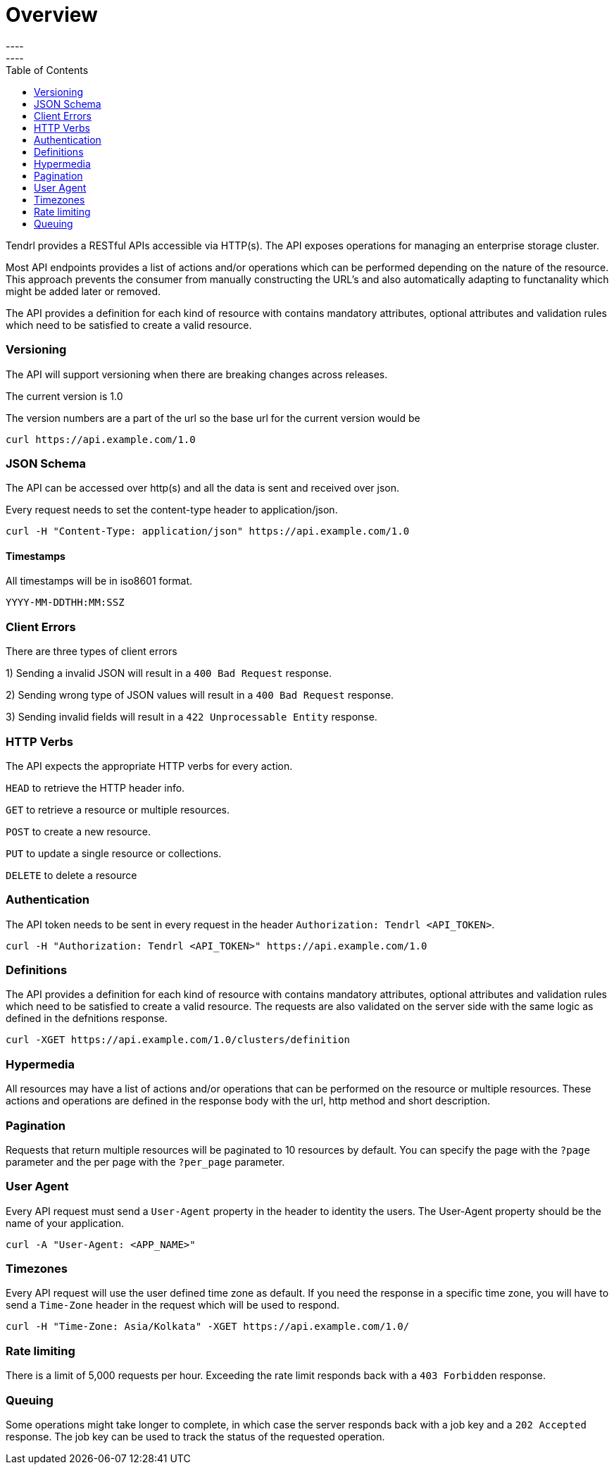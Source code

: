 = Overview
----
:toc:
----

Tendrl provides a RESTful APIs accessible via HTTP(s).
The API exposes operations for managing an enterprise storage cluster. 

Most API endpoints provides a list of actions and/or operations which can be performed depending on the nature of the resource. This approach prevents the consumer from manually constructing the URL's and also automatically adapting to functanality which might be added later or removed. 

The API provides a definition for each kind of resource with contains mandatory attributes, optional attributes and validation rules which need to be satisfied to create a valid resource. 

=== Versioning
The API will support versioning when there are breaking changes across releases.

The current version is 1.0

The version numbers are a part of the url so the base url for the current version would be
--------------
curl https://api.example.com/1.0
--------------

=== JSON Schema

The API can be accessed over http(s) and all the data is sent and received over json.

Every request needs to set the content-type header to application/json.
----------
curl -H "Content-Type: application/json" https://api.example.com/1.0
----------

==== Timestamps

All timestamps will be in iso8601 format.
----------
YYYY-MM-DDTHH:MM:SSZ
----------
=== Client Errors

There are three types of client errors 

1) Sending a invalid JSON will result in a `400 Bad Request` response.

2) Sending wrong type of JSON values will result in a `400 Bad Request` response.

3) Sending invalid fields will result in a `422 Unprocessable Entity` response. 

=== HTTP Verbs

The API expects the appropriate HTTP verbs for every action.

`HEAD` to retrieve the HTTP header info.

`GET` to retrieve a resource or multiple resources.

`POST` to create a new resource.

`PUT` to update a single resource or collections.

`DELETE` to delete a resource

=== Authentication

The API token needs to be sent in every request in the header `Authorization: Tendrl <API_TOKEN>`. 

----------
curl -H "Authorization: Tendrl <API_TOKEN>" https://api.example.com/1.0
----------

=== Definitions

The API provides a definition for each kind of resource with contains mandatory attributes, optional attributes and validation rules which need to be satisfied to create a valid resource. The requests are also validated on the server side with the same logic as defined in the defnitions response.

----------
curl -XGET https://api.example.com/1.0/clusters/definition
----------

=== Hypermedia

All resources may have a list of actions and/or operations that can be performed on the resource or multiple resources.
These actions and operations are defined in the response body with the url, http method and short description.

=== Pagination

Requests that return multiple resources will be paginated to 10 resources by default. You can specify the page with the `?page` parameter and the per page with the `?per_page` parameter.  

=== User Agent

Every API request must send a `User-Agent` property in the header to identity the users. The User-Agent property should be the name of your application.

----------
curl -A "User-Agent: <APP_NAME>"
----------

=== Timezones

Every API request will use the user defined time zone as default. 
If you need the response in a specific time zone, you will have to send a `Time-Zone` header in the request which will be used to respond.

----------
curl -H "Time-Zone: Asia/Kolkata" -XGET https://api.example.com/1.0/
----------

=== Rate limiting

There is a limit of 5,000 requests per hour.
Exceeding the rate limit responds back with a `403 Forbidden` response.

=== Queuing

Some operations might take longer to complete, in which case the server responds back with a job key and a `202 Accepted` response.
The job key can be used to track the status of the requested operation.



